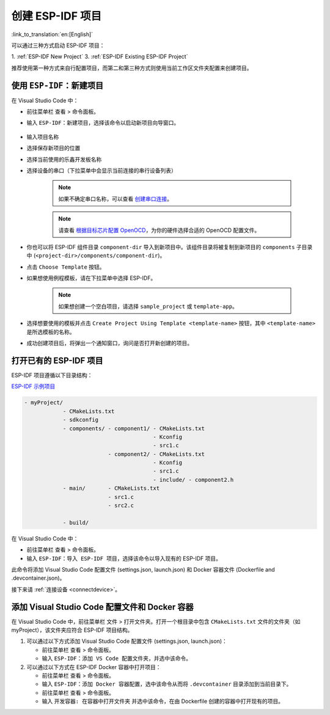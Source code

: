 .. _create_an_esp-idf_project:

创建 ESP-IDF 项目
=================

:link_to_translation:`en:[English]`

可以通过三种方式启动 ESP-IDF 项目：

1. :ref:`ESP-IDF New Project`
3. :ref:`ESP-IDF Existing ESP-IDF Project`

推荐使用第一种方式来自行配置项目，而第二和第三种方式则使用当前工作区文件夹配置来创建项目。

.. _ESP-IDF New Project:

使用 ``ESP-IDF：新建项目``
--------------------------------

在 Visual Studio Code 中：

- 前往菜单栏 ``查看`` > ``命令面板``。

- 输入 ``ESP-IDF：新建项目``，选择该命令以启动新项目向导窗口。

    .. image:: ../../media/tutorials/new_project/new_project_init.png

- 输入项目名称
- 选择保存新项目的位置
- 选择当前使用的乐鑫开发板名称
- 选择设备的串口（下拉菜单中会显示当前连接的串行设备列表）

    .. note::

        如果不确定串口名称，可以查看 `创建串口连接 <https://docs.espressif.com/projects/esp-idf/zh_CN/latest/esp32/get-started/establish-serial-connection.html>`_。

    .. note::

        请查看 `根据目标芯片配置 OpenOCD <https://docs.espressif.com/projects/esp-idf/zh_CN/latest/esp32/api-guides/jtag-debugging/tips-and-quirks.html#jtag-debugging-tip-openocd-configure-target>`_，为你的硬件选择合适的 OpenOCD 配置文件。

- 你也可以将 ESP-IDF 组件目录 ``component-dir`` 导入到新项目中。该组件目录将被复制到新项目的 ``components`` 子目录中 (``<project-dir>/components/component-dir``)。

- 点击 ``Choose Template`` 按钮。

- 如果想使用例程模板，请在下拉菜单中选择 ESP-IDF。

    .. note::

        如果想创建一个空白项目，请选择 ``sample_project`` 或 ``template-app``。

    .. image:: ../../media/tutorials/new_project/new_project_templates.png

- 选择想要使用的模板并点击 ``Create Project Using Template <template-name>`` 按钮，其中 ``<template-name>`` 是所选模板的名称。

- 成功创建项目后，将弹出一个通知窗口，询问是否打开新创建的项目。

.. image:: ../../media/tutorials/new_project/new_project_confirm.png
  :width: 400px
  :align: center

.. _ESP-IDF Existing ESP-IDF Project:

打开已有的 ESP-IDF 项目
--------------------------

ESP-IDF 项目遵循以下目录结构：

`ESP-IDF 示例项目 <https://docs.espressif.com/projects/esp-idf/zh_CN/latest/esp32/api-guides/build-system.html#example-project-structure>`_

.. code-block::

  - myProject/
              - CMakeLists.txt
              - sdkconfig
              - components/ - component1/ - CMakeLists.txt
                                          - Kconfig
                                          - src1.c
                            - component2/ - CMakeLists.txt
                                          - Kconfig
                                          - src1.c
                                          - include/ - component2.h
              - main/       - CMakeLists.txt
                            - src1.c
                            - src2.c

              - build/


在 Visual Studio Code 中：

- 前往菜单栏 ``查看`` > ``命令面板``。

- 输入 ``ESP-IDF：导入 ESP-IDF 项目``，选择该命令以导入现有的 ESP-IDF 项目。

此命令将添加 Visual Studio Code 配置文件 (settings.json, launch.json) 和 Docker 容器文件 (Dockerfile and .devcontainer.json)。

接下来请 :ref:`连接设备 <connectdevice>`。


添加 Visual Studio Code 配置文件和 Docker 容器
----------------------------------------------

在 Visual Studio Code 中，前往菜单栏 ``文件`` > ``打开文件夹``。打开一个根目录中包含 ``CMakeLists.txt`` 文件的文件夹（如 myProject），该文件夹应符合 ESP-IDF 项目结构。

1.  可以通过以下方式添加 Visual Studio Code 配置文件 (settings.json, launch.json)：

    - 前往菜单栏 ``查看`` > ``命令面板``。

    - 输入 ``ESP-IDF：添加 VS Code 配置文件夹``，并选中该命令。

2.  可以通过以下方式在 ESP-IDF Docker 容器中打开项目：

    - 前往菜单栏 ``查看`` > ``命令面板``。

    - 输入 ``ESP-IDF：添加 Docker 容器配置``，选中该命令从而将 ``.devcontainer`` 目录添加到当前目录下。

    - 前往菜单栏 ``查看`` > ``命令面板``。

    - 输入 ``开发容器: 在容器中打开文件夹`` 并选中该命令，在由 Dockerfile 创建的容器中打开现有的项目。
